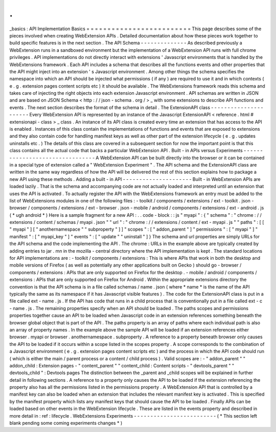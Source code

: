 .
.
_basics
:
API
Implementation
Basics
=
=
=
=
=
=
=
=
=
=
=
=
=
=
=
=
=
=
=
=
=
=
=
=
=
This
page
describes
some
of
the
pieces
involved
when
creating
WebExtension
APIs
.
Detailed
documentation
about
how
these
pieces
work
together
to
build
specific
features
is
in
the
next
section
.
The
API
Schema
-
-
-
-
-
-
-
-
-
-
-
-
-
-
As
described
previously
a
WebExtension
runs
in
a
sandboxed
environment
but
the
implementation
of
a
WebExtension
API
runs
with
full
chrome
privileges
.
API
implementations
do
not
directly
interact
with
extensions
'
Javascript
environments
that
is
handled
by
the
WebExtensions
framework
.
Each
API
includes
a
schema
that
describes
all
the
functions
events
and
other
properties
that
the
API
might
inject
into
an
extension
'
s
Javascript
environment
.
Among
other
things
the
schema
specifies
the
namespace
into
which
an
API
should
be
injected
what
permissions
(
if
any
)
are
required
to
use
it
and
in
which
contexts
(
e
.
g
.
extension
pages
content
scripts
etc
)
it
should
be
available
.
The
WebExtensions
framework
reads
this
schema
and
takes
care
of
injecting
the
right
objects
into
each
extension
Javascript
environment
.
API
schemas
are
written
in
JSON
and
are
based
on
JSON
Schema
<
http
:
/
/
json
-
schema
.
org
/
>
_
with
some
extensions
to
describe
API
functions
and
events
.
The
next
section
describes
the
format
of
the
schema
in
detail
.
The
ExtensionAPI
class
-
-
-
-
-
-
-
-
-
-
-
-
-
-
-
-
-
-
-
-
-
-
Every
WebExtension
API
is
represented
by
an
instance
of
the
Javascript
ExtensionAPI
<
reference
.
html
#
extensionapi
-
class
>
_
class
.
An
instance
of
its
API
class
is
created
every
time
an
extension
that
has
access
to
the
API
is
enabled
.
Instances
of
this
class
contain
the
implementations
of
functions
and
events
that
are
exposed
to
extensions
and
they
also
contain
code
for
handling
manifest
keys
as
well
as
other
part
of
the
extension
lifecycle
(
e
.
g
.
updates
uninstalls
etc
.
)
The
details
of
this
class
are
covered
in
a
subsequent
section
for
now
the
important
point
is
that
this
class
contains
all
the
actual
code
that
backs
a
particular
WebExtension
API
.
Built
-
in
APIs
versus
Experiments
-
-
-
-
-
-
-
-
-
-
-
-
-
-
-
-
-
-
-
-
-
-
-
-
-
-
-
-
-
-
-
-
A
WebExtension
API
can
be
built
directly
into
the
browser
or
it
can
be
contained
in
a
special
type
of
extension
called
a
"
WebExtension
Experiment
"
.
The
API
schema
and
the
ExtensionAPI
class
are
written
in
the
same
way
regardless
of
how
the
API
will
be
delivered
the
rest
of
this
section
explains
how
to
package
a
new
API
using
these
methods
.
Adding
a
built
-
in
API
-
-
-
-
-
-
-
-
-
-
-
-
-
-
-
-
-
-
-
-
-
Built
-
in
WebExtension
APIs
are
loaded
lazily
.
That
is
the
schema
and
accompanying
code
are
not
actually
loaded
and
interpreted
until
an
extension
that
uses
the
API
is
activated
.
To
actually
register
the
API
with
the
WebExtensions
framework
an
entry
must
be
added
to
the
list
of
WebExtensions
modules
in
one
of
the
following
files
:
-
toolkit
/
components
/
extensions
/
ext
-
toolkit
.
json
-
browser
/
components
/
extensions
/
ext
-
browser
.
json
-
mobile
/
android
/
components
/
extensions
/
ext
-
android
.
js
(
*
ugh
android
*
)
Here
is
a
sample
fragment
for
a
new
API
:
.
.
code
-
block
:
:
js
"
myapi
"
:
{
"
schema
"
:
"
chrome
:
/
/
extensions
/
content
/
schemas
/
myapi
.
json
"
"
url
"
:
"
chrome
:
/
/
extensions
/
content
/
ext
-
myapi
.
js
"
"
paths
"
:
[
[
"
myapi
"
]
[
"
anothernamespace
"
"
subproperty
"
]
]
"
scopes
"
:
[
"
addon_parent
"
]
"
permissions
"
:
[
"
myapi
"
]
"
manifest
"
:
[
"
myapi_key
"
]
"
events
"
:
[
"
update
"
"
uninstall
"
]
}
The
schema
and
url
properties
are
simply
URLs
for
the
API
schema
and
the
code
implementing
the
API
.
The
chrome
:
URLs
in
the
example
above
are
typically
created
by
adding
entries
to
jar
.
mn
in
the
mozilla
-
central
directory
where
the
API
implementation
is
kept
.
The
standard
locations
for
API
implementations
are
:
-
toolkit
/
components
/
extensions
:
This
is
where
APIs
that
work
in
both
the
desktop
and
mobile
versions
of
Firefox
(
as
well
as
potentially
any
other
applications
built
on
Gecko
)
should
go
-
browser
/
components
/
extensions
:
APIs
that
are
only
supported
on
Firefox
for
the
desktop
.
-
mobile
/
android
/
components
/
extensions
:
APIs
that
are
only
supported
on
Firefox
for
Android
.
Within
the
appropriate
extensions
directory
the
convention
is
that
the
API
schema
is
in
a
file
called
schemas
/
name
.
json
(
where
*
name
*
is
the
name
of
the
API
typically
the
same
as
its
namespace
if
it
has
Javascript
visible
features
)
.
The
code
for
the
ExtensionAPI
class
is
put
in
a
file
called
ext
-
name
.
js
.
If
the
API
has
code
that
runs
in
a
child
process
that
is
conventionally
put
in
a
file
called
ext
-
c
-
name
.
js
.
The
remaining
properties
specify
when
an
API
should
be
loaded
.
The
paths
scopes
and
permissions
properties
together
cause
an
API
to
be
loaded
when
Javascript
code
in
an
extension
references
something
beneath
the
browser
global
object
that
is
part
of
the
API
.
The
paths
property
is
an
array
of
paths
where
each
individual
path
is
also
an
array
of
property
names
.
In
the
example
above
the
sample
API
will
be
loaded
if
an
extension
references
either
browser
.
myapi
or
browser
.
anothernamespace
.
subproperty
.
A
reference
to
a
property
beneath
browser
only
causes
the
API
to
be
loaded
if
it
occurs
within
a
scope
listed
in
the
scopes
property
.
A
scope
corresponds
to
the
combination
of
a
Javascript
environment
(
e
.
g
.
extension
pages
content
scripts
etc
)
and
the
process
in
which
the
API
code
should
run
(
which
is
either
the
main
/
parent
process
or
a
content
/
child
process
)
.
Valid
scopes
are
:
-
"
addon_parent
"
"
addon_child
:
Extension
pages
-
"
content_parent
"
"
content_child
:
Content
scripts
-
"
devtools_parent
"
"
devtools_child
"
:
Devtools
pages
The
distinction
between
the
_parent
and
_child
scopes
will
be
explained
in
further
detail
in
following
sections
.
A
reference
to
a
property
only
causes
the
API
to
be
loaded
if
the
extension
referencing
the
property
also
has
all
the
permissions
listed
in
the
permissions
property
.
A
WebExtension
API
that
is
controlled
by
a
manifest
key
can
also
be
loaded
when
an
extension
that
includes
the
relevant
manifest
key
is
activated
.
This
is
specified
by
the
manifest
property
which
lists
any
manifest
keys
that
should
cause
the
API
to
be
loaded
.
Finally
APIs
can
be
loaded
based
on
other
events
in
the
WebExtension
lifecycle
.
These
are
listed
in
the
events
property
and
described
in
more
detail
in
:
ref
:
lifecycle
.
WebExtensions
Experiments
-
-
-
-
-
-
-
-
-
-
-
-
-
-
-
-
-
-
-
-
-
-
-
-
-
(
*
This
section
left
blank
pending
some
coming
experiments
changes
*
)

